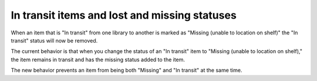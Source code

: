 In transit items and lost and missing statuses
-----------------------------------------------


When an item that is "In transit" from one library to another is marked as "Missing (unable to location on shelf)" the "In transit" status will now be removed.

The current behavior is that when you change the status of an "In transit" item to "Missing (unable to location on shelf)," the item remains in transit and has the missing status added to the item.

The new behavior prevents an item from being both "Missing" and "In transit" at the same time.

.. TODO::before transit/missing picture insert image

.. TODO::after transit/missing picture insert image
